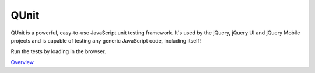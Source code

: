 QUnit
=====

QUnit is a powerful, easy-to-use JavaScript unit testing framework. It's used by the jQuery, jQuery UI and jQuery Mobile projects and is capable of testing any generic JavaScript code, including itself!

Run the tests by loading in the browser.

`Overview`_

.. _Overview: http://qunitjs.com/intro/
